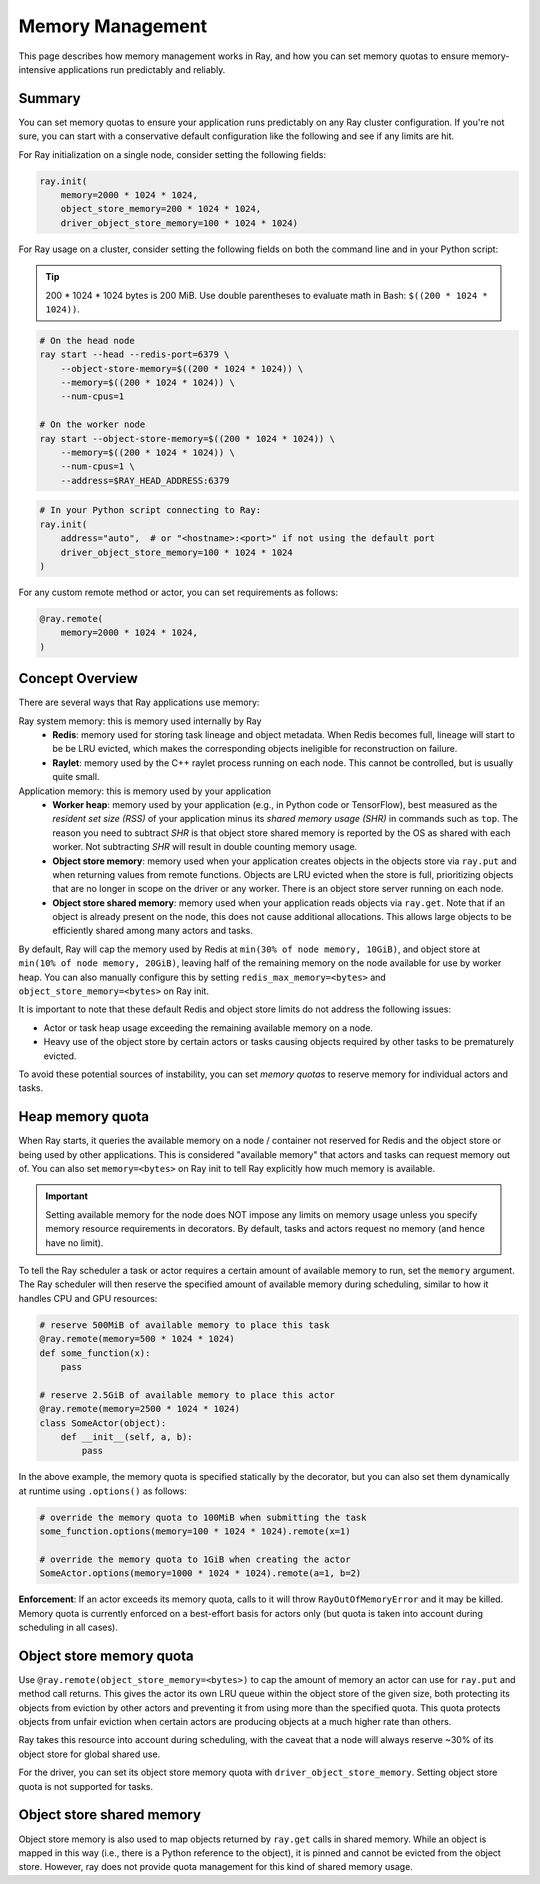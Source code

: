Memory Management
=================

This page describes how memory management works in Ray, and how you can set memory quotas to ensure memory-intensive applications run predictably and reliably.

Summary
-------

You can set memory quotas to ensure your application runs predictably on any Ray cluster configuration. If you're not sure, you can start with a conservative default configuration like the following and see if any limits are hit.

For Ray initialization on a single node, consider setting the following fields:

.. code-block:: python

  ray.init(
      memory=2000 * 1024 * 1024,
      object_store_memory=200 * 1024 * 1024,
      driver_object_store_memory=100 * 1024 * 1024)

For Ray usage on a cluster, consider setting the following fields on both the command line and in your Python script:

.. tip:: 200 * 1024 * 1024 bytes is 200 MiB. Use double parentheses to evaluate math in Bash: ``$((200 * 1024 * 1024))``.

.. code-block:: bash

  # On the head node
  ray start --head --redis-port=6379 \
      --object-store-memory=$((200 * 1024 * 1024)) \
      --memory=$((200 * 1024 * 1024)) \
      --num-cpus=1

  # On the worker node
  ray start --object-store-memory=$((200 * 1024 * 1024)) \
      --memory=$((200 * 1024 * 1024)) \
      --num-cpus=1 \
      --address=$RAY_HEAD_ADDRESS:6379

.. code-block:: python

  # In your Python script connecting to Ray:
  ray.init(
      address="auto",  # or "<hostname>:<port>" if not using the default port
      driver_object_store_memory=100 * 1024 * 1024
  )


For any custom remote method or actor, you can set requirements as follows:

.. code-block:: python

  @ray.remote(
      memory=2000 * 1024 * 1024,
  )


Concept Overview
----------------

There are several ways that Ray applications use memory:

.. image:: images/memory.svg

Ray system memory: this is memory used internally by Ray
  - **Redis**: memory used for storing task lineage and object metadata. When Redis becomes full, lineage will start to be be LRU evicted, which makes the corresponding objects ineligible for reconstruction on failure.
  - **Raylet**: memory used by the C++ raylet process running on each node. This cannot be controlled, but is usually quite small.

Application memory: this is memory used by your application
  - **Worker heap**: memory used by your application (e.g., in Python code or TensorFlow), best measured as the *resident set size (RSS)* of your application minus its *shared memory usage (SHR)* in commands such as ``top``. The reason you need to subtract *SHR* is that object store shared memory is reported by the OS as shared with each worker. Not subtracting *SHR* will result in double counting memory usage.
  - **Object store memory**: memory used when your application creates objects in the objects store via ``ray.put`` and when returning values from remote functions. Objects are LRU evicted when the store is full, prioritizing objects that are no longer in scope on the driver or any worker. There is an object store server running on each node.
  - **Object store shared memory**: memory used when your application reads objects via ``ray.get``. Note that if an object is already present on the node, this does not cause additional allocations. This allows large objects to be efficiently shared among many actors and tasks.

By default, Ray will cap the memory used by Redis at ``min(30% of node memory, 10GiB)``, and object store at ``min(10% of node memory, 20GiB)``, leaving half of the remaining memory on the node available for use by worker heap. You can also manually configure this by setting ``redis_max_memory=<bytes>`` and ``object_store_memory=<bytes>`` on Ray init.

It is important to note that these default Redis and object store limits do not address the following issues:

* Actor or task heap usage exceeding the remaining available memory on a node.

* Heavy use of the object store by certain actors or tasks causing objects required by other tasks to be prematurely evicted.

To avoid these potential sources of instability, you can set *memory quotas* to reserve memory for individual actors and tasks.

Heap memory quota
-----------------

When Ray starts, it queries the available memory on a node / container not reserved for Redis and the object store or being used by other applications. This is considered "available memory" that actors and tasks can request memory out of. You can also set ``memory=<bytes>`` on Ray init to tell Ray explicitly how much memory is available.

.. important::

  Setting available memory for the node does NOT impose any limits on memory usage
  unless you specify memory resource requirements in decorators. By default, tasks
  and actors request no memory (and hence have no limit).

To tell the Ray scheduler a task or actor requires a certain amount of available memory to run, set the ``memory`` argument. The Ray scheduler will then reserve the specified amount of available memory during scheduling, similar to how it handles CPU and GPU resources:

.. code-block:: python

  # reserve 500MiB of available memory to place this task
  @ray.remote(memory=500 * 1024 * 1024)
  def some_function(x):
      pass

  # reserve 2.5GiB of available memory to place this actor
  @ray.remote(memory=2500 * 1024 * 1024)
  class SomeActor(object):
      def __init__(self, a, b):
          pass

In the above example, the memory quota is specified statically by the decorator, but you can also set them dynamically at runtime using ``.options()`` as follows:

.. code-block:: python

  # override the memory quota to 100MiB when submitting the task
  some_function.options(memory=100 * 1024 * 1024).remote(x=1)

  # override the memory quota to 1GiB when creating the actor
  SomeActor.options(memory=1000 * 1024 * 1024).remote(a=1, b=2)

**Enforcement**: If an actor exceeds its memory quota, calls to it will throw ``RayOutOfMemoryError`` and it may be killed. Memory quota is currently enforced on a best-effort basis for actors only (but quota is taken into account during scheduling in all cases).

Object store memory quota
-------------------------

Use ``@ray.remote(object_store_memory=<bytes>)`` to cap the amount of memory an actor can use for ``ray.put`` and method call returns. This gives the actor its own LRU queue within the object store of the given size, both protecting its objects from eviction by other actors and preventing it from using more than the specified quota. This quota protects objects from unfair eviction when certain actors are producing objects at a much higher rate than others.

Ray takes this resource into account during scheduling, with the caveat that a node will always reserve ~30% of its object store for global shared use.

For the driver, you can set its object store memory quota with ``driver_object_store_memory``. Setting object store quota is not supported for tasks.

Object store shared memory
--------------------------

Object store memory is also used to map objects returned by ``ray.get`` calls in shared memory. While an object is mapped in this way (i.e., there is a Python reference to the object), it is pinned and cannot be evicted from the object store. However, ray does not provide quota management for this kind of shared memory usage.
